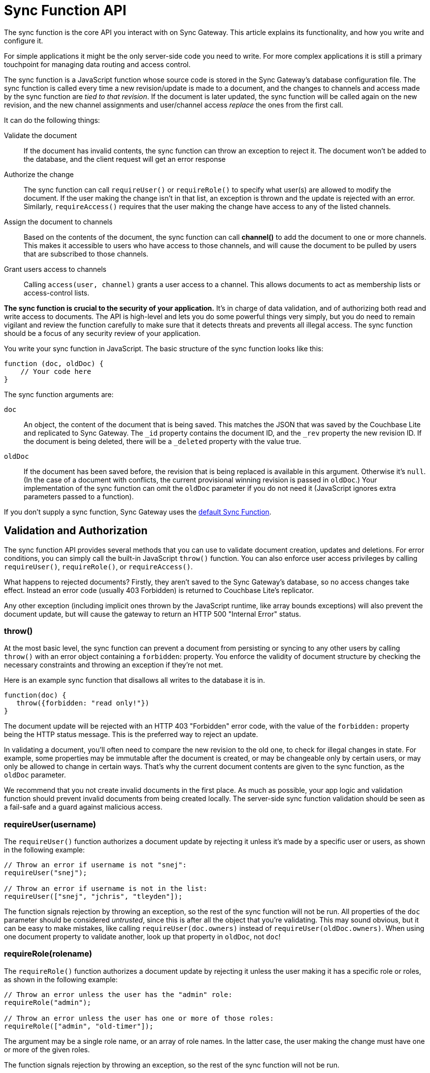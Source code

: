 = Sync Function API
:idprefix:
:idseparator: -

The sync function is the core API you interact with on Sync Gateway.
This article explains its functionality, and how you write and configure it.

For simple applications it might be the only server-side code you need to write.
For more complex applications it is still a primary touchpoint for managing data routing and access control.

The sync function is a JavaScript function whose source code is stored in the Sync Gateway's database configuration file.
The sync function is called every time a new revision/update is made to a document, and the changes to channels and access made by the sync function are _tied to that revision_.
If the document is later updated, the sync function will be called again on the new revision, and the new channel assignments and user/channel access _replace_ the ones from the first call.

It can do the following things:

Validate the document::
If the document has invalid contents, the sync function can throw an exception to reject it.
The document won't be added to the database, and the client request will get an error response
Authorize the change::
The sync function can call `requireUser()` or `requireRole()` to specify what user(s) are allowed to modify the document.
If the user making the change isn't in that list, an exception is thrown and the update is rejected with an error.
Similarly, `requireAccess()` requires that the user making the change have access to any of the listed channels.
Assign the document to channels::
Based on the contents of the document, the sync function can call *channel()* to add the document to one or more channels.
This makes it accessible to users who have access to those channels, and will cause the document to be pulled by users that are subscribed to those channels.
Grant users access to channels::
Calling `access(user, channel)` grants a user access to a channel.
This allows documents to act as membership lists or access-control lists.

*The sync function is crucial to the security of your application.*
It's in charge of data validation, and of authorizing both read and write access to documents.
The API is high-level and lets you do some powerful things very simply, but you do need to remain vigilant and review the function carefully to make sure that it detects threats and prevents all illegal access.
The sync function should be a focus of any security review of your application.

You write your sync function in JavaScript.
The basic structure of the sync function looks like this:

[source,javascript]
----
function (doc, oldDoc) {
    // Your code here
}
----

The sync function arguments are:

`doc`::
An object, the content of the document that is being saved.
This matches the JSON that was saved by the Couchbase Lite and replicated to Sync Gateway.
The `_id` property contains the document ID, and the `_rev` property the new revision ID.
If the document is being deleted, there will be a `_deleted` property with the value true.
`oldDoc`::
If the document has been saved before, the revision that is being replaced is available in this argument.
Otherwise it's `null`.
(In the case of a document with conflicts, the current provisional winning revision is passed in `oldDoc`.)
Your implementation of the sync function can omit the `oldDoc` parameter if you do not need it (JavaScript ignores extra parameters passed to a function).

If you don't supply a sync function, Sync Gateway uses the xref:config-properties.adoc#databases-foo_db-sync[default Sync Function].

== Validation and Authorization

The sync function API provides several methods that you can use to validate document creation, updates and deletions.
For error conditions, you can simply call the built-in JavaScript `throw()` function.
You can also enforce user access privileges by calling `requireUser()`, `requireRole()`, or `requireAccess()`.

What happens to rejected documents? Firstly, they aren't saved to the Sync Gateway's database, so no access changes take effect.
Instead an error code (usually 403 Forbidden) is returned to Couchbase Lite's replicator.

Any other exception (including implicit ones thrown by the JavaScript runtime, like array bounds exceptions) will also prevent the document update, but will cause the gateway to return an HTTP 500 "Internal Error" status.

=== throw()

At the most basic level, the sync function can prevent a document from persisting or syncing to any other users by calling `throw()` with an error object containing a `forbidden`: property.
You enforce the validity of document structure by checking the necessary constraints and throwing an exception if they're not met.

Here is an example sync function that disallows all writes to the database it is in.

[source,javascript]
----
function(doc) {
   throw({forbidden: "read only!"})
}
----

The document update will be rejected with an HTTP 403 "Forbidden" error code, with the value of the `forbidden:` property being the HTTP status message.
This is the preferred way to reject an update.

In validating a document, you'll often need to compare the new revision to the old one, to check for illegal changes in state.
For example, some properties may be immutable after the document is created, or may be changeable only by certain users, or may only be allowed to change in certain ways.
That's why the current document contents are given to the sync function, as the `oldDoc` parameter.

We recommend that you not create invalid documents in the first place.
As much as possible, your app logic and validation function should prevent invalid documents from being created locally.
The server-side sync function validation should be seen as a fail-safe and a guard against malicious access.

=== requireUser(username)

The `requireUser()` function authorizes a document update by rejecting it unless it's made by a specific user or users, as shown in the following example:

[source,javascript]
----
// Throw an error if username is not "snej":
requireUser("snej");

// Throw an error if username is not in the list:
requireUser(["snej", "jchris", "tleyden"]);
----

The function signals rejection by throwing an exception, so the rest of the sync function will not be run.
All properties of the `doc` parameter should be considered _untrusted_, since this is after all the object that you're validating.
This may sound obvious, but it can be easy to make mistakes, like calling `requireUser(doc.owners)` instead of `requireUser(oldDoc.owners)`.
When using one document property to validate another, look up that property in `oldDoc`, not `doc`!

=== requireRole(rolename)

The `requireRole()` function authorizes a document update by rejecting it unless the user making it has a specific role or roles, as shown in the following example:

[source,javascript]
----
// Throw an error unless the user has the "admin" role:
requireRole("admin");

// Throw an error unless the user has one or more of those roles:
requireRole(["admin", "old-timer"]);
----

The argument may be a single role name, or an array of role names.
In the latter case, the user making the change must have one or more of the given roles.

The function signals rejection by throwing an exception, so the rest of the sync function will not be run.

=== requireAccess(channels)

The `requireAccess()` function authorizes a document update by rejecting it unless the user making it has access to at least one of the given channels, as shown in the following example:

[source,javascript]
----
// Throw an exception unless the user has access to read the "events" channel:
requireAccess("events");

// Throw an exception unless the user can read one of the channels in the
// previous revision's "channels" property:
if (oldDoc) {
    requireAccess(oldDoc.channels);
}
----

The function signals rejection by throwing an exception, so the rest of the sync function will not be run.

If a user was granted access to the xref:data-routing.adoc#special-channels[star channel] (noted `+*+`), a call to `requireAccess('any channel name')'` will fail because the user wasn't granted access to that channel (only to the `+*+` channel). To allow a user to perform a document update in this case, you can specify multiple channel names (`requireAccess('any channel name', '*')'`)

=== requireAdmin()

The `requireAdmin()` function authorizes a document update by rejecting it unless it is being sent to the Sync Gateway Admin REST API.

[source,javascript]
----
// Throw an exception unless the request is sent to the Admin REST API
requireAdmin();
----

== Routing

The sync function API provides several functions that you can use to route documents.
The routing functions assign documents to channels, and enable user access to channels (which will route documents in those channels to those users.)

Routing changes have no effect until the document is actually saved in the database, so if the sync function first calls `channel()` or `access()`, but then rejects the update, the channel and access changes will not occur.

=== channel(name)

The `channel()` function routes the document to the named channel(s). It accepts one or more arguments, each of which must be a channel name string, or an array of strings.
The channel function can be called zero or more times from the sync function, for any document.
Here is an example that routes all "published" documents to the "public" channel:

[source,javascript]
----
function (doc, oldDoc) {
   if (doc.published) {
      channel("public");
   }
}
----

TIP: As a convenience, it is legal to call `channel` with a `null` or `undefined` argument; it simply does nothing.
This allows you to do something like `channel(doc.channels)` without having to first check whether `doc.channels` exists.

NOTE: Channels don't have to be predefined.
A channel implicitly comes into existence when a document is routed to it.

If the document was previously routed to a channel, but the current call to the sync function (for an updated revision) doesn't route it to that channel, the document is removed from the channel.
This may cause users to lose access to that document.
If that happens, the next time Couchbase Lite pulls changes from the gateway, it will receive an empty revision of the document with nothing but a `"_removed": true` property.
(Of course the previous revisions of the document remain in your Couchbase Lite database until it's compacted.)

== Read Access

=== access(username, channelname)

Documents can grant users access to channels.
The `access()` function grants access to a channel to a specified user.
It can be called multiple times from a sync function.

The first argument can be an array of strings, in which case each user in the array is given access.
The second argument can also be an array of strings, in which case the user(s) are given access to each channel in the array.
As a convenience, either argument may be `null` or `undefined`, in which case nothing happens.

If a user name begins with the prefix `role:`, the rest of the name is interpreted as a role rather than a user.
The call then grants access to the specified channels for all users with that role.

NOTE: The effects of all access calls by all active documents are effectively unioned together, so if _any_ document grants a user access to a channel, that user has access to the channel.
Calling `access(username, channelname)` multiple times to grant the same user access to the same channel will result in negative performance implications.

CAUTION: Revoking access to a channel can cause a user to lose access to documents, if s/he no longer has access to any channels those documents are in.
However, the replicator does _not_ currently delete such documents that have already been synced to a user's device (although future changes to those documents will not be replicated.)
This is a design limitation of Sync Gateway that may be resolved in the future.

The following code snippets shows some valid ways to call `access()`:

[source,javascript]
----
access ("jchris", "mtv");
access ("jchris", ["mtv", "mtv2", "vh1"]);
access (["snej", "jchris", "role:admin"], "vh1");
access (["snej", "jchris"], ["mtv", "mtv2", "vh1"]);
access (null, "hbo");  // no-op
access ("snej", null);  // no-op
----

A typical example is a document that represents a shared resource (like a chat room or photo gallery).
The document has a `members` property that lists the users who can access the resource.
If the documents belonging to the resource are all tagged with a specific channel, then the following sync function can be used to detect the membership property and assign access to the users listed in it:

[source,javascript]
----
function(doc) {
    if (doc.type == "chatroom") {
        access (doc.members, doc.channel_id)
    }
}
----

In the example, a chat room is represented by a document with a `type` property set to `chatroom`.
The `channel_id` property names the associated channel (with which the actual chat messages are tagged) and the `members` property lists the users who have access.

The `access()` function can also operate on roles.
If a user name string begins with `role:` then the remainder of the string is interpreted as a role name.
There's no ambiguity here, because ":" is an illegal character in a user or role name.

Because anonymous requests are authenticated as the user "GUEST", you can make a channel and its documents public by calling `access` with a username of `GUEST`.

=== role(username, rolename)

The `role()` function grants a user a role, indirectly giving them access to all channels granted to that role.
It can also affect the user's ability to revise documents, if the access function requires role membership to validate certain types of changes.
Its use is similar to `access` -- the value of either parameter can be a string, an array of strings, or null.
If the value is null, the call is a no-op.

For consistency with the `access` call, role names must always be prefixed with `role:`.
An exception is thrown if a role name doesn't match this.
Some examples:

[source,javascript]
----
role ("jchris", "role:admin");
role ("jchris", ["role:portlandians", "role:portlandians-owners"]);
role (["snej", "jchris", "traun"], "role:mobile");
role ("ed", null);  // no-op
----

NOTE: Roles, like users, have to be explicitly created by an administrator.
So unlike channels, which come into existence simply by being named, you can't create new roles with a `role()` call.
Nonexistent roles don't cause an error, but have no effect on the user's access privileges.
You can create a role after the fact; as soon as a role is created, any pre-existing references to it take effect.

== Expiry

=== expiry(value)

Calling `expiry(value)` from within the sync function will set the expiry value (TTL) on the document.
When the expiry value is reached, the document will be purged from the database.

[source,javascript]
----
expiry("2018-07-06T17:00:00+01:00")
----

Under the hood, the expiration time is set and managed on the Couchbase Server document (TTL is not supported for databases in walrus mode). The value can be specified in two ways:

* *ISO-8601 format:* for example the 6th of July 2016 at 17:00 in the BST timezone would be `2016-07-06T17:00:00+01:00`;
* *as a numeric Couchbase Server expiry value:* Couchbase Server expiries are specified as Unix time, and if the desired TTL is below 30 days then it can also represent an interval in seconds from the current time (for example, a value of 5 will remove the document 5 seconds after it is written to Couchbase Server).
The document expiration time is returned in the response of GET xref:rest-api.adoc#/document/get\__db___doc_[+/{db}/{doc}+] when `show_exp=true` is included in the querystring.

As with the existing explicit purge mechanism, this applies only to the local database; it has nothing to do with replication.
This expiration time is not propagated when the document is replicated.
The purge of the document does not cause it to be deleted on any other database.

If xref:shared-bucket-access.adoc[shared bucket access] is enabled (introduced in Sync Gateway 1.5), the behavior of the expiry feature changes in the following way: when the expiry value is reached, instead of getting purged, the *active* revision of the document is tombstoned.
If there is another non-tombstoned revision for this document (i.e a conflict) it will become the active revision.
The tombstoned revision will be purged when the server's metadata purge interval is reached.

== Document Conflicts

If a document is in conflict there will be multiple current revisions.
The default, "winning" one is the one whose channel assignments and access grants take effect.

== Handling deletions

Validation checks often need to treat deletions specially, because a deletion is just a revision with a `"_deleted": true` property and usually nothing else.
Many types of validations won't work on a deletion because of the missing properties -- for example, a check for a required property, or a check that a property value doesn't change.
You'll need to skip such checks if `doc._deleted` is true.

== Example

Here's an example of a complete, useful sync function that properly validates and authorizes both new and updated documents.
The requirements are:

* Only users with the role `editor` may create or delete documents.
* Every document has an immutable `creator` property containing the name of the user who created it.
* Only users named in the document's (required, non-empty) `writers` property may make changes to a document, including deleting it.
* Every document must also have a `title` and a `channels` property.
+
[source,javascript]
----
function (doc, oldDoc) {
        if (doc._deleted) {
                // Only editors with write access can delete documents:
                requireRole("role:editor");
                requireUser(oldDoc.writers);
                // Skip other validation because a deletion has no other properties:
                return;
        }
        // Required properties:
        if (!doc.title || !doc.creator || !doc.channels || !doc.writers) {
                throw({forbidden: "Missing required properties"});
        } else if (doc.writers.length == 0) {
                throw({forbidden: "No writers"});
        }
        if (oldDoc == null) {
                // Only editors can create documents:
                requireRole("role:editor");
                // The 'creator' property must match the user creating the document:
                requireUser(doc.creator)
        } else {
                // Only users in the existing doc's writers list can change a document:
                requireUser(oldDoc.writers);
                // The "creator" property is immutable:
                if (doc.creator != oldDoc.creator) {
                        throw({forbidden: "Can't change creator"});
                }
        }
        // Finally, assign the document to the channels in the list:
        channel(doc.channels);
}
----

== Changing the sync function

The Sync Function computes document routing to channels and user access to channels at document write time.
If the Sync Function is changed, Sync Gateway needs to reprocess all existing documents in the bucket to recalculate the routing and access assignments.

The Admin REST API has a re-sync endpoint to process every document in the database again.
To update the Sync Function, it is recommended to follow the steps outlined below:

. Update the configuration file of the Sync Gateway instance.
. Restart Sync Gateway.
. Take the database offline using the xref:admin-rest-api.adoc#/database/post\__db___offline[+/{db}/_offline+] endpoint.
. Call the re-sync endpoint on the Admin REST API. The message body of the response contains the number of changes that were made as a result of calling re-sync.
. Bring the database back online using the xref:admin-rest-api.adoc#/database/post\__db___online[+/{db}/_online+] endpoint.

This is an expensive operation because it requires every document in the database to be processed by the new function.
The database can't accept any requests until this process is complete (because no user's full access privileges are known until all documents have been scanned). Therefore the Sync Function update will result in application downtime between the call to the `+/{db}/_offline+` and `+/{db}/_online+` endpoints as mentioned above.

=== When should you run a re-sync?

When running a re-sync operation, the context in the Sync Function is the admin user.
For that reason, calling the `requireUser`, `requireAccess` and `requireRole` methods will always succeed.
It is very likely that you are using those functions in production to govern write operations.
But in a re-sync operation, all the documents are already written to the database.
For that reason, it is recommended to use re-sync for changing the assignment to channels only (i.e. reads).

If the modifications to the Sync Function only impact write security (and not routing/access), you won't need to run the re-sync operation.

If you wish to change the channel/access rules, but only want those rules to apply to documents written after the change was made, then you don't need to run the re-sync operation.

If you change the sync function to revoke a user's access to a document, the access will only take affect once a new revision to that document is saved on Sync Gateway.
Running a re-sync operation does not revoke access to that document.

If you need to ensure access to the database during the update, you can create a read-only backup of the Sync Gateway's bucket beforehand, then run a secondary Sync Gateway on the backup bucket, in read-only mode.
After the update is complete, switch to the main Gateway and bucket.

In a clustered environment with multiple Sync Gateway instances sharing the load, all the instances need to share the same configuration, so they all need to be taken offline either by stopping the process or taking them offline using the xref:admin-rest-api.adoc#/database/post\__db___offline[+/{db}/_offline+] endpoint.
After the configuration is updated, *one* instance should be brought up so it can update the database--if more than one is running at this time, they'll conflict with each other.
After the first instance finishes opening the database, the others can be started.
